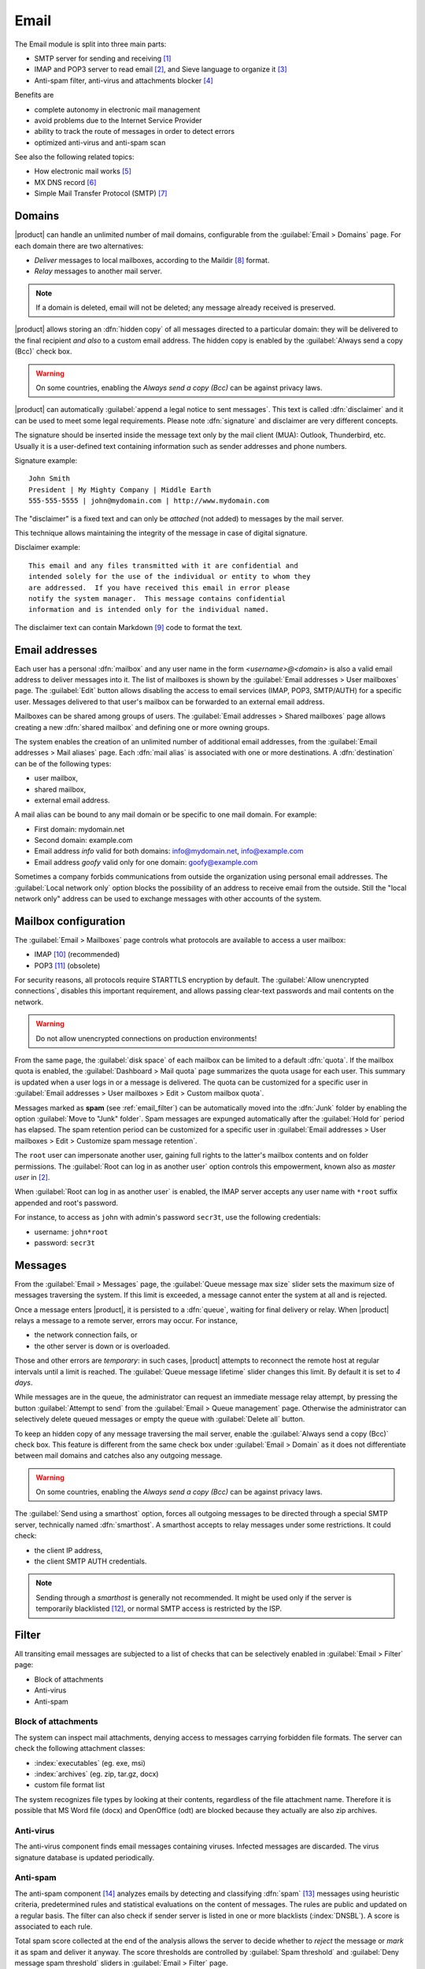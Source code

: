.. _email-section:

=====
Email
=====

The Email module is split into three main parts:

* SMTP server for sending and receiving [#Postfix]_
* IMAP and POP3 server to read email [#Dovecot]_, and Sieve language to organize it [#Sieve]_
* Anti-spam filter, anti-virus and attachments blocker [#Amavis]_

Benefits are

* complete autonomy in electronic mail management
* avoid problems due to the Internet Service Provider
* ability to track the route of messages in order to detect errors
* optimized anti-virus and anti-spam scan

See also the following related topics:

* How electronic mail works [#Email]_
* MX DNS record [#MXRecord]_
* Simple Mail Transfer Protocol (SMTP) [#SMTP]_

.. index::
   pair: email; relay
   pair: email; delivery
   pair: email; domain

.. _email_domains:

Domains
=======

|product| can handle an unlimited number of mail domains, configurable
from the :guilabel:`Email > Domains` page.  For each domain there are
two alternatives:

* *Deliver* messages to local mailboxes, according to the Maildir
  [#MailDirFormat]_ format.
* *Relay* messages to another mail server.

.. note:: If a domain is deleted, email will not be deleted;
   any message already received is preserved.

.. index::
   pair: email; always send a copy
   pair: email; hidden copy
   pair: email; bcc

|product| allows storing an :dfn:`hidden copy` of all messages
directed to a particular domain: they will be delivered to the final
recipient *and also* to a custom email address. The hidden copy is
enabled by the :guilabel:`Always send a copy (Bcc)` check box.

.. warning:: On some countries, enabling the *Always send a copy
             (Bcc)* can be against privacy laws.

.. index::
   pair: email; disclaimer
   pair: email; signature
   pair: email; legal note

|product| can automatically :guilabel:`append a legal notice to sent
messages`. This text is called :dfn:`disclaimer` and it can be used to
meet some legal requirements.  Please note :dfn:`signature` and
disclaimer are very different concepts.

The signature should be inserted inside the message text only by the
mail client (MUA): Outlook, Thunderbird, etc.  Usually it is a
user-defined text containing information such as sender addresses and
phone numbers.

Signature example: ::

 John Smith
 President | My Mighty Company | Middle Earth
 555-555-5555 | john@mydomain.com | http://www.mydomain.com

The "disclaimer" is a fixed text and can only be *attached* (not
added) to messages by the mail server.

This technique allows maintaining the integrity of the message in case
of digital signature.

Disclaimer example: ::

  This email and any files transmitted with it are confidential and
  intended solely for the use of the individual or entity to whom they
  are addressed.  If you have received this email in error please
  notify the system manager.  This message contains confidential
  information and is intended only for the individual named.

The disclaimer text can contain Markdown [#Markdown]_ code to format the text.

.. index:: email address, pseudonym

.. _email_addresses:

Email addresses
===============

.. index::
    pair: user; mailbox

Each user has a personal :dfn:`mailbox` and any user name in the form
*<username>@<domain>* is also a valid email address to deliver messages into it.
The list of mailboxes is shown by the :guilabel:`Email addresses > User
mailboxes` page. The :guilabel:`Edit` button allows disabling the access to
email services (IMAP, POP3, SMTP/AUTH) for a specific user.  Messages delivered
to that user's mailbox can be forwarded to an external email address.

.. index::
    pair: shared; mailbox

Mailboxes can be shared among groups of users.  The :guilabel:`Email addresses >
Shared mailboxes` page allows creating a new :dfn:`shared mailbox` and defining
one or more owning groups.

The system enables the creation of an unlimited number of additional email
addresses, from the :guilabel:`Email addresses > Mail aliases` page. Each
:dfn:`mail alias` is associated with one or more destinations. A
:dfn:`destination` can be of the following types:

* user mailbox,
* shared mailbox,
* external email address.

A mail alias can be bound to any mail domain or be specific to one mail domain.
For example:

* First domain: mydomain.net
* Second domain: example.com
* Email address *info* valid for both domains: info@mydomain.net,
  info@example.com
* Email address *goofy* valid only for one domain: goofy@example.com

.. index::
   pair: email; local network only
   triple: email; private; internal

Sometimes a company forbids communications from outside the organization
using personal email addresses. The :guilabel:`Local network only`
option blocks the possibility of an address to receive email from the
outside.  Still the "local network only" address can be used to
exchange messages with other accounts of the system.

.. _email_mailboxes:

Mailbox configuration
=====================

The :guilabel:`Email > Mailboxes` page controls what protocols are
available to access a user mailbox:

* IMAP [#IMAP]_ (recommended)
* POP3 [#POP3]_ (obsolete)

For security reasons, all protocols require STARTTLS encryption by
default.  The :guilabel:`Allow unencrypted connections`, disables this
important requirement, and allows passing clear-text passwords and
mail contents on the network.

.. warning:: Do not allow unencrypted connections on production
             environments!

.. index::
   triple: email; custom; quota

From the same page, the :guilabel:`disk space` of each mailbox can be
limited to a default :dfn:`quota`.  If the mailbox quota is enabled, the
:guilabel:`Dashboard > Mail quota` page summarizes the quota usage for
each user.  This summary is updated when a user logs in or a message is
delivered. The quota can be customized for a specific user in :guilabel:`Email
addresses > User mailboxes > Edit > Custom mailbox quota`.

.. index::
   pair: email; spam retention
   triple: email; custom; spam retention

Messages marked as **spam** (see :ref:`email_filter`) can be automatically
moved into the :dfn:`Junk` folder by enabling the option
:guilabel:`Move to "Junk" folder`. Spam messages are expunged
automatically after the :guilabel:`Hold for` period has elapsed.  The
spam retention period can be customized for a specific user in
:guilabel:`Email addresses > User mailboxes > Edit > Customize spam message
retention`.

.. index::
   pair: email; master user

The ``root`` user can impersonate another user, gaining full rights
to the latter's mailbox contents and on folder permissions.  The
:guilabel:`Root can log in as another user` option controls this
empowerment, known also as *master user* in [#Dovecot]_.

When :guilabel:`Root can log in as another user` is enabled, the IMAP
server accepts any user name with ``*root`` suffix appended and
root's password.

For instance, to access as ``john`` with admin's password ``secr3t``,
use the following credentials:

* username: ``john*root``
* password: ``secr3t``

.. _email_messages:

Messages
========

.. index::
   pair: email; size
   pair: email; retries
   pair: email; message queue

From the :guilabel:`Email > Messages` page, the :guilabel:`Queue
message max size` slider sets the maximum size of messages traversing
the system. If this limit is exceeded, a message cannot enter the
system at all and is rejected.

Once a message enters |product|, it is persisted to a :dfn:`queue`,
waiting for final delivery or relay. When |product| relays a message
to a remote server, errors may occur. For instance,

* the network connection fails, or
* the other server is down or is overloaded.

Those and other errors are *temporary*: in such cases, |product|
attempts to reconnect the remote host at regular intervals until a
limit is reached. The :guilabel:`Queue message lifetime` slider
changes this limit.  By default it is set to *4 days*.

While messages are in the queue, the administrator can request an
immediate message relay attempt, by pressing the button
:guilabel:`Attempt to send` from the :guilabel:`Email > Queue
management` page.  Otherwise the administrator can selectively delete
queued messages or empty the queue with :guilabel:`Delete all` button.

.. index::
   pair: email; always send a copy
   pair: email; hidden copy
   pair: email; bcc

To keep an hidden copy of any message traversing the mail server,
enable the :guilabel:`Always send a copy (Bcc)` check box. This feature
is different from the same check box under :guilabel:`Email > Domain` as
it does not differentiate between mail domains and catches also any
outgoing message.

.. warning:: On some countries, enabling the *Always send a copy
             (Bcc)* can be against privacy laws.

.. index:: 
   pair: email; smarthost

The :guilabel:`Send using a smarthost` option, forces all outgoing
messages to be directed through a special SMTP server, technically
named :dfn:`smarthost`.  A smarthost accepts to relay messages under
some restrictions. It could check:

* the client IP address,
* the client SMTP AUTH credentials.

.. note:: Sending through a *smarthost* is generally not recommended.
          It might be used only if the server is temporarily
          blacklisted [#DNSBL]_, or normal SMTP access is restricted
          by the ISP.


.. index::
   pair: email; filter

.. _email_filter:

Filter
======

All transiting email messages are subjected to a list of checks that
can be selectively enabled in :guilabel:`Email > Filter` page:

* Block of attachments
* Anti-virus
* Anti-spam

.. index::
   pair: email; attachment

Block of attachments
--------------------

The system can inspect mail attachments, denying access to messages
carrying forbidden file formats. The server can check the following
attachment classes:

* :index:`executables` (eg. exe, msi)
* :index:`archives`  (eg. zip, tar.gz, docx)
* custom file format list

The system recognizes file types by looking at their contents,
regardless of the file attachment name.  Therefore it is possible that
MS Word file (docx) and OpenOffice (odt) are blocked because they
actually are also zip archives.

.. index::
   pair: email; anti-virus
   see: anti-virus; antivirus

Anti-virus
----------

The anti-virus component finds email messages containing
viruses. Infected messages are discarded. The virus signature database
is updated periodically.

.. index::
   single: spam
   pair: email; anti-spam
   pair: spam; score
   see: anti-spam; antispam

Anti-spam
---------

The anti-spam component [#Spamassassin]_ analyzes emails by detecting
and classifying :dfn:`spam` [#SPAM]_ messages using heuristic
criteria, predetermined rules and statistical evaluations on the
content of messages.  The rules are public and updated on a regular
basis.
The filter can also check if sender server is listed in one or more blacklists (:index:`DNSBL`).
A score is associated to each rule.

Total spam score collected at the end of the analysis allows the
server to decide whether to *reject* the message or *mark* it as spam
and deliver it anyway.  The score thresholds are controlled by
:guilabel:`Spam threshold` and :guilabel:`Deny message spam threshold`
sliders in :guilabel:`Email > Filter` page.

Messages marked as spam have a special header ``X-Spam-Flag: YES``.
The :guilabel:`Add a prefix to spam messages subject` option makes the
spam flag visible on the subject of the message, by prepending the
given string to the ``Subject`` header.

.. index::
   pair: email; spam training

Statistical filters, called Bayesian [#BAYES]_, are special rules that
evolve and quickly adapt analyzing messages marked as **spam** or
**ham**.

The statistical filters can then be trained with any IMAP client by
simply moving a message in and out of the :dfn:`junkmail folder`. As
prerequisite, the junkmail folder must be enabled from
:guilabel:`Email > Mailboxes` page by checking :guilabel:`Move to
"junkmail" folder"` option.

* By *putting a message into the junkmail folder*, the filters learn
  it is spam and will assign an higher score to similar messages.

* On the contrary, by *getting a message out of junkmail*, the filters
  learn it is ham: next time a lower score will be assigned.

By default, all users can train the filters using this technique.  If
a group called ``spamtrainers`` exists, only users in this group
will be allowed to train the filters.

.. note:: It is a good habit to frequently check the junkmail folder
          in order to not losing email wrongly recognized as spam.

.. index::
   pair: email; whitelist
   pair: email; blacklist

If the system fails to recognize spam properly even after training,
the *whitelists* and *blacklists* can help. Those are lists of email
addresses or domains respectively always allowed and always blocked to
send or receive messages.

The section :guilabel:`Rules by mail address` allows creating
three types of rules:

* :guilabel:`Block From`: any message from specified sender is blocked

* :guilabel:`Allow From`: any message from specified sender is
  accepted

* :guilabel:`Allow To`: any message to the specified recipient is
  accepted

It's possible to create an 'Allow' or 'Block' rule even for a complete email domain, not just for a single email address : you just need to specificy the desired domain (e.g. : nethserver.org).

.. note:: Antivirus checks are enforced despite *whitelist* settings.

.. index::
   pair: port; imap
   pair: port; imaps
   pair: port; pop3
   pair: port; pop3s
   pair: port; smtp
   pair: port; smtps

.. _email-port25:

Block port 25
=============

If the system is acting as the network gateway, green and blue zones 
will not be able to send mail to external servers through port 25 (SMTP).
Blocking port 25 could prevent remotely controlled machines inside the LAN from sending SPAM.

The administrator can change this policy creating a custom firewall rule inside the :ref:`firewall-rules-section` page.

.. _email_clients:

Client configuration
====================

The server supports standard-compliant email clients using the
following IANA ports:

* imap/143
* pop3/110
* smtp/587
* sieve/4190

Authentication requires the STARTTLS command and supports the
following variants:

* LOGIN
* PLAIN
* GSSAPI (only if |product| is bound to Samba/Microsoft Active Directory)

Also the following SSL-enabled ports are available for legacy software
that still does not support STARTTLS:

* imaps/993
* pop3s/995
* smtps/465

.. warning:: The standard SMTP port 25 is reserved for mail transfers
             between MTA servers. On clients use only submission ports.

If |product| acts also as DNS server on the LAN, it registers its name
as MX record along with the following aliases:

* ``smtp.<domain>``
* ``imap.<domain>``
* ``pop.<domain>``
* ``pop3.<domain>``

For example:

* Domain: ``mysite.com``
* Hostname: ``mail.mysite.com``
* MX record: ``mail.mysite.com``
* Available aliases: ``smtp.mysite.com``, ``imap.mysite.com``,
  ``pop.mysite.com``, ``pop3.mysite.com``.

.. note:: Some email clients (e.g. Mozilla Thunderbird) are able to use DNS
          aliases and MX record to automatically configure email accounts by
          simply typing the email address.

To disable local MX and aliases, access the root's console and type: ::

  config setprop postfix MxRecordStatus disabled
  signal-event nethserver-hosts-update


.. _email_policies:

Special SMTP access policies
============================

The default |product| configuration requires that all clients use the
submission port (587) with encryption and authentication enabled to
send mail through the SMTP server.

To ease the configuration of legacy environments, the :guilabel:`Email
> SMTP access` page allows making some exceptions on the default SMTP
access policy.

.. warning:: Do not change the default policy on new environments!

For instance, there are some devices (printers, scanners, ...) that do
not support SMTP authentication, encryption or port settings.  Those
can be enabled to send email messages by listing their IP address in
:guilabel:`Allow relay from IP addresses` text area.

Moreover, under :guilabel:`Advanced options` there are further options:

* The :guilabel:`Allow relay from trusted networks` option allows any
  client in the trusted networks to send email messages without any
  restriction.

* The :guilabel:`Enable authentication on port 25` option allows
  authenticated SMTP clients to send email messages also on port 25.

.. index::
   pair: email; HELO
   alias: HELO; EHLO

.. _email_helo:

Custom HELO
===========

The first step of an SMTP session is the exchange of :dfn:`HELO`
command (or :dfn:`EHLO`).  This command takes a valid server name as
required parameter (RFC 1123).

|product| and other mail servers try to reduce spam by not accepting
HELO domains that are not registered on a public DNS.

When talking to another mail server, |product| uses its full host name
(FQDN) as the value for the HELO command.  If the FQDN is not
registered in public DNS, the HELO can be fixed by setting a special
*prop*.  For instance, assuming ``myhelo.example.com`` is the publicly
registered DNS record, type the following commands: ::

  config setprop postfix HeloHost myhelo.example.com
  signal-event nethserver-mail-common-save

This configuration is also valuable if the mail server is using a free
dynamic DNS service.

.. _email_outlook_deleted:

Outlook deleted mail
====================

Unlike almost any IMAP client, Outlook does not move deleted messages to the trash folder, but simply marks them as "deleted".

It's possibile to automatically move messages inside the trash using following commands: ::

 config setprop dovecot DeletedToTrash enabled
 signal-event nethserver-mail-server-save

You should also change Outlook configuration to hide deleted messages from inbox folder.
This configuration is available in the options menu.

.. _email_log:

Log
===

Every mail server operation is saved in the following log files:

* :file:`/var/log/maillog` registers all mail transactions
* :file:`/var/log/imap` contains users login and logout operations

A transaction recorded in the :file:`maillog` file usually involves
different components of the mail server.  Each line contains
respectively

* the timestamp,
* the host name,
* the component name, and the process-id of the component instance
* a text message detailing the operation

Here follows a brief description of the component names and the
typical actions performed.

``transfer/smtpd``

    This is the public-facing SMTP daemon, listening on port 25. A log
    line from this component identifies an activity involving another
    Mail Transfer Agent (MTA).

``submission/smtpd``

    This is the SMTP daemon listening on submission port 587 and smtps
    port 465. A log line from this component identifies a Mail User
    Agent (MUA) that sends an email message.

``amavis``

    The Amavis SMTP daemon enforces all mail filtering rules.  It
    decides what is accepted or not.  Log lines from this component
    detail the filter decisions.

``queue/smtpd``

    This is an internal SMTP daemon, accessible only from the local
    system.  It receives and queues good messages from Amavis.

``relay/smtp``

    This is the SMTP client talking to a remote server: it picks a
    message from the queue and relays it to the remote server, as
    specified by the mail domain configuration.

``delivery/lmtp``

    Messages directed to local accounts are picked up from the queue
    and transferred to the local Dovecot instance.

``dovecot``

    The Dovecot daemon delivers messages into users mailboxes,
    possibly applying Sieve filters.

A picture of the whole system is available from *workaround.org* [#MailComponents]_.

.. rubric:: References

.. [#Postfix] Postfix mail server http://www.postfix.org/
.. [#Dovecot] Dovecot Secure IMAP server http://www.dovecot.org/
.. [#Sieve] Sieve mail filtering language http://en.wikipedia.org/wiki/Sieve_(mail_filtering_language) 
.. [#Amavis] MTA/content-checker interface http://www.ijs.si/software/amavisd/
.. [#Email] Email, http://en.wikipedia.org/wiki/Email
.. [#MXRecord] The MX DNS record, http://en.wikipedia.org/wiki/MX_record
.. [#SMTP] SMTP, http://en.wikipedia.org/wiki/Simple_Mail_Transfer_Protocol
.. [#MailDirFormat] The Maildir format, http://en.wikipedia.org/wiki/Maildir
.. [#Markdown] The Markdown plain text formatting syntax, http://en.wikipedia.org/wiki/Markdown
.. [#IMAP] IMAP http://en.wikipedia.org/wiki/Internet_Message_Access_Protocol
.. [#POP3] POP3 http://en.wikipedia.org/wiki/Post_Office_Protocol
.. [#DNSBL] DNSBL http://en.wikipedia.org/wiki/DNSBL
.. [#SPAM] SPAM http://en.wikipedia.org/wiki/Spamming
.. [#Spamassassin] Spamassassin home page http://wiki.apache.org/spamassassin/Spam
.. [#BAYES] Bayesian filtering http://en.wikipedia.org/wiki/Naive_Bayes_spam_filtering
.. [#MailComponents] The wondrous Ways of an Email https://workaround.org/ispmail/wheezybig-picture/
